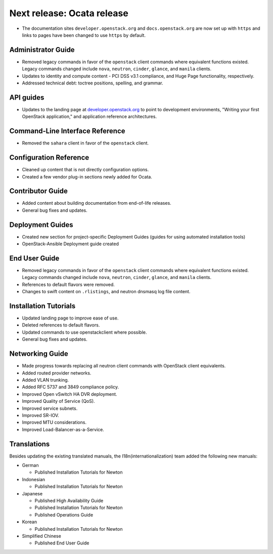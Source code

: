 ===========================
Next release: Ocata release
===========================

* The documentation sites ``developer.openstack.org`` and
  ``docs.openstack.org`` are now set up with ``https`` and links to
  pages have been changed to use ``https`` by default.

Administrator Guide
~~~~~~~~~~~~~~~~~~~

* Removed legacy commands in favor of the ``openstack`` client commands where
  equivalent functions existed. Legacy commands changed include ``nova``,
  ``neutron``, ``cinder``, ``glance``, and ``manila`` clients.

* Updates to identity and compute content - PCI DSS v3.1
  compliance, and Huge Page functionality, respectively.

* Addressed technical debt: toctree positions, spelling, and grammar.

API guides
~~~~~~~~~~

* Updates to the landing page at
  `developer.openstack.org <https://developer.openstack.org/>`_ to point to
  development environments, "Writing your first OpenStack application,"
  and application reference architectures.

Command-Line Interface Reference
~~~~~~~~~~~~~~~~~~~~~~~~~~~~~~~~

* Removed the ``sahara`` client in favor of the ``openstack`` client.

Configuration Reference
~~~~~~~~~~~~~~~~~~~~~~~

* Cleaned up content that is not directly configuration options.

* Created a few vendor plug-in sections newly added for Ocata.

Contributor Guide
~~~~~~~~~~~~~~~~~

* Added content about building documentation from end-of-life releases.
* General bug fixes and updates.

Deployment Guides
~~~~~~~~~~~~~~~~~

* Created new section for project-specific Deployment Guides (guides for
  using automated installation tools)
* OpenStack-Ansible Deployment guide created

End User Guide
~~~~~~~~~~~~~~

* Removed legacy commands in favor of the ``openstack`` client commands where
  equivalent functions existed. Legacy commands changed include ``nova``,
  ``neutron``, ``cinder``, ``glance``, and ``manila`` clients.

* References to default flavors were removed.

* Changes to swift content on ``.rlistings``, and  neutron dnsmasq log file
  content.

Installation Tutorials
~~~~~~~~~~~~~~~~~~~~~~

* Updated landing page to improve ease of use.
* Deleted references to default flavors.
* Updated commands to use openstackclient where possible.
* General bug fixes and updates.

Networking Guide
~~~~~~~~~~~~~~~~

* Made progress towards replacing all neutron client commands with OpenStack
  client equivalents.
* Added routed provider networks.
* Added VLAN trunking.
* Added RFC 5737 and 3849 compliance policy.
* Improved Open vSwitch HA DVR deployment.
* Improved Quality of Service (QoS).
* Improved service subnets.
* Improved SR-IOV.
* Improved MTU considerations.
* Improved Load-Balancer-as-a-Service.

Translations
~~~~~~~~~~~~

Besides updating the existing translated manuals,
the I18n(internationalization) team added the following new manuals:

* German

  * Published Installation Tutorials for Newton

* Indonesian

  * Published Installation Tutorials for Newton

* Japanese

  * Published High Availability Guide
  * Published Installation Tutorials for Newton
  * Published Operations Guide

* Korean

  * Published Installation Tutorials for Newton

* Simplified Chinese

  * Published End User Guide
